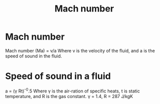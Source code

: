 :PROPERTIES:
:ID:       0e42ba60-18fc-4f17-a227-cf7cab76ca51
:END:
#+title: Mach number

* Mach number
Mach number (Ma) = v/a
Where v is the velocity of the fluid, and a is the speed of sound in the fluid.

* Speed of sound in a fluid
a = (\gamma Rt)^-0.5
Where \gamma is the air-ration of specific heats, t is static temperature, and R is the gas constant.
\gamma = 1.4, R = 287 J/kgK

